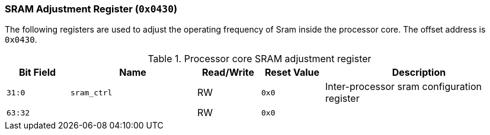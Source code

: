 [[sram-adjustment-register]]
=== SRAM Adjustment Register (`0x0430`)

The following registers are used to adjust the operating frequency of Sram inside the processor core.
The offset address is `0x0430`.

[[processor-core-sram-adjustment-register]]
.Processor core SRAM adjustment register
[%header,cols="^1m,2m,^1,^1m,3"]
|===
d|Bit Field
^d|Name
|Read/Write
d|Reset Value
^|Description

|31:0
|sram_ctrl
|RW
|0x0
|Inter-processor sram configuration register

|63:32
|
|RW
|0x0
|
|===
